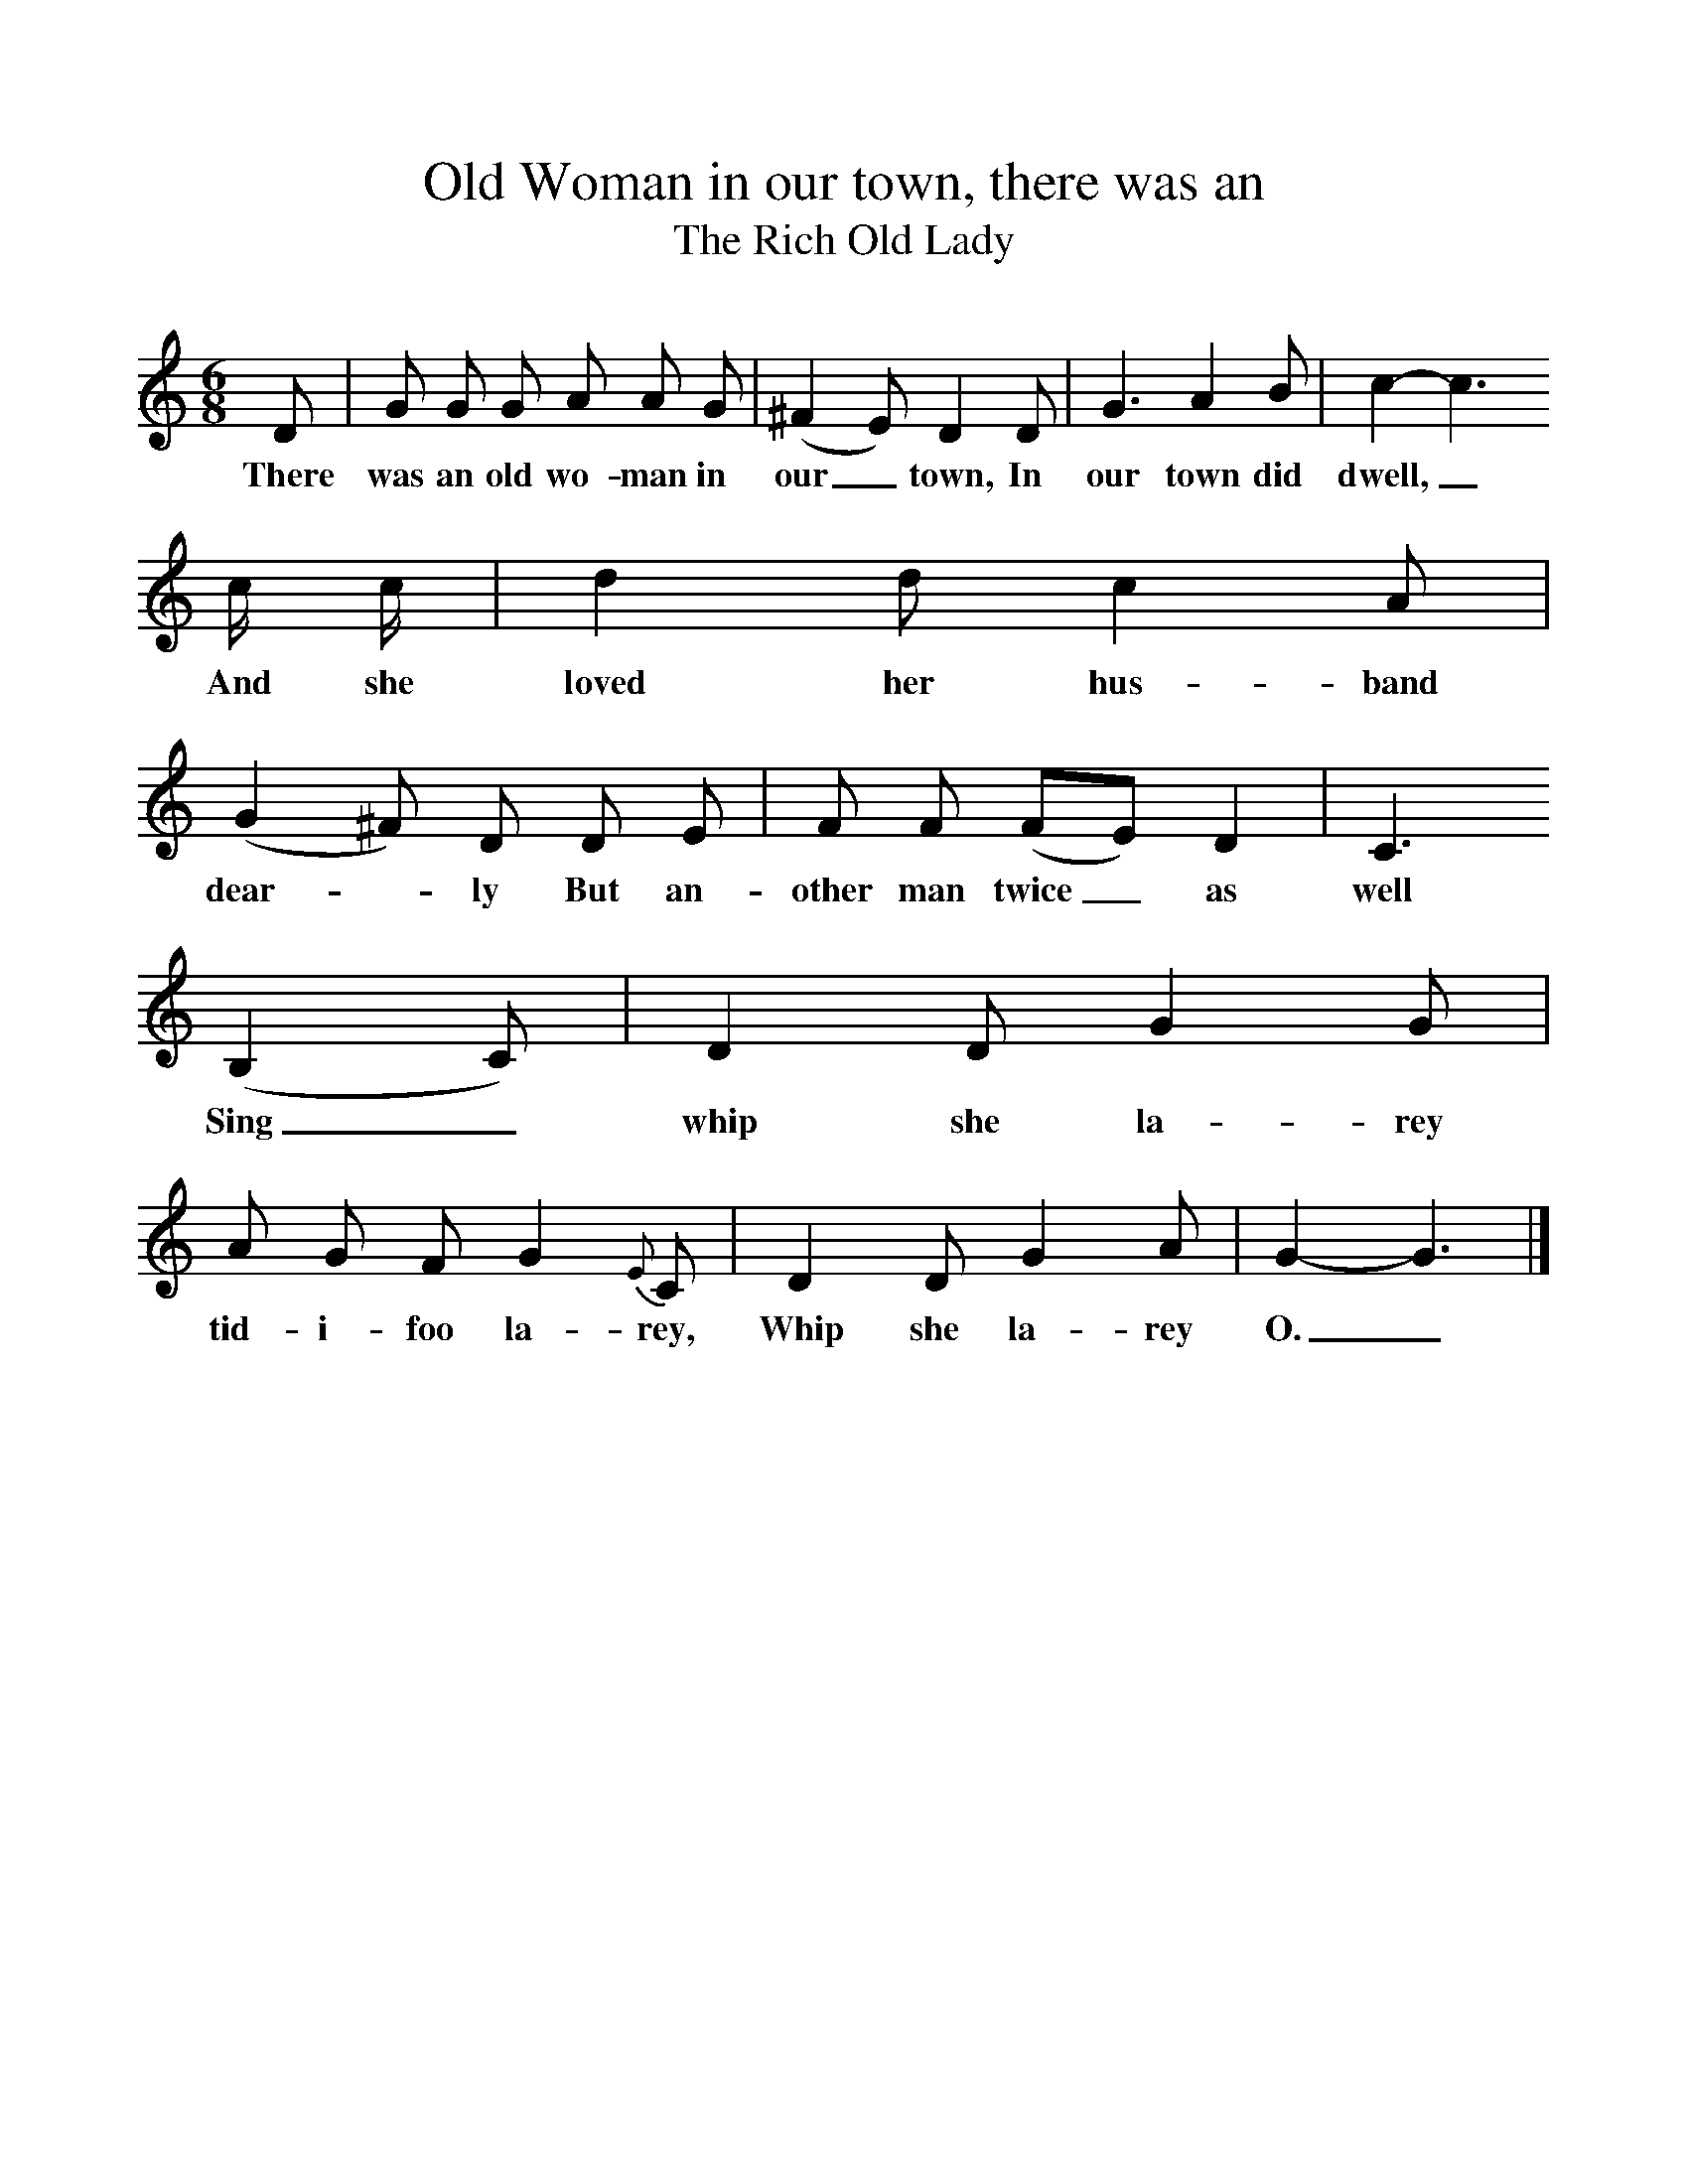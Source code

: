 %%scale 1
X:1     %Music
T:Old Woman in our town, there was an
T:The Rich Old Lady
B: Journal of the English Folk Dance and Song Society, Dec 1959
S:Thomas Taylor, Ross Workhouse, 10 Sep 1921.
Z:Cecil Sharp
M:6/8     %Meter
L:1/8     %
K:C
D |G G G A A G |(^F2E) D2 D |G3 A2 B | c2-c3
w:There was an old wo-man in our_ town, In our town did dwell,_
c/ c/ |d2 d c2 A |(G2^F) D D E |F F (FE) D2 | C3
w:And she loved her hus-band dear--ly But an-other man twice_ as well
 (B,2C) |D2 D G2 G |A G F G2 {E}C |D2 D G2 A | G2-G3 |]
w:Sing_ whip she la-rey tid-i-foo la-rey, Whip she la-rey O._ 